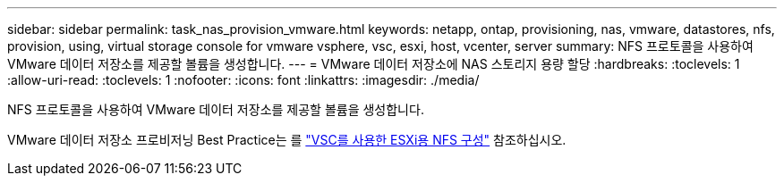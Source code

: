 ---
sidebar: sidebar 
permalink: task_nas_provision_vmware.html 
keywords: netapp, ontap, provisioning, nas, vmware, datastores, nfs, provision, using, virtual storage console for vmware vsphere, vsc, esxi, host, vcenter, server 
summary: NFS 프로토콜을 사용하여 VMware 데이터 저장소를 제공할 볼륨을 생성합니다. 
---
= VMware 데이터 저장소에 NAS 스토리지 용량 할당
:hardbreaks:
:toclevels: 1
:allow-uri-read: 
:toclevels: 1
:nofooter: 
:icons: font
:linkattrs: 
:imagesdir: ./media/


[role="lead"]
NFS 프로토콜을 사용하여 VMware 데이터 저장소를 제공할 볼륨을 생성합니다.

VMware 데이터 저장소 프로비저닝 Best Practice는 를 link:https://docs.netapp.com/us-en/ontap-system-manager-classic/nfs-config-esxi/index.html["VSC를 사용한 ESXi용 NFS 구성"^] 참조하십시오.
